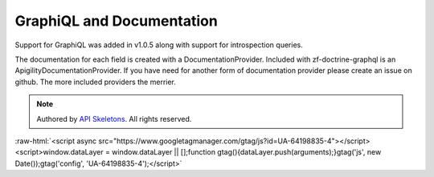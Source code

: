 GraphiQL and Documentation
==========================

Support for GraphiQL was added in v1.0.5 along with support for introspection queries.

The documentation for each field is created with a DocumentationProvider.  Included
with zf-doctrine-graphql is an ApigilityDocumentationProvider.  If you have need for
another form of documentation provider please create an issue on github.  The more
included providers the merrier.



.. role:: raw-html(raw)
   :format: html

.. note::
  Authored by `API Skeletons <https://apiskeletons.com>`_.  All rights reserved.


:raw-html:`<script async src="https://www.googletagmanager.com/gtag/js?id=UA-64198835-4"></script><script>window.dataLayer = window.dataLayer || [];function gtag(){dataLayer.push(arguments);}gtag('js', new Date());gtag('config', 'UA-64198835-4');</script>`
